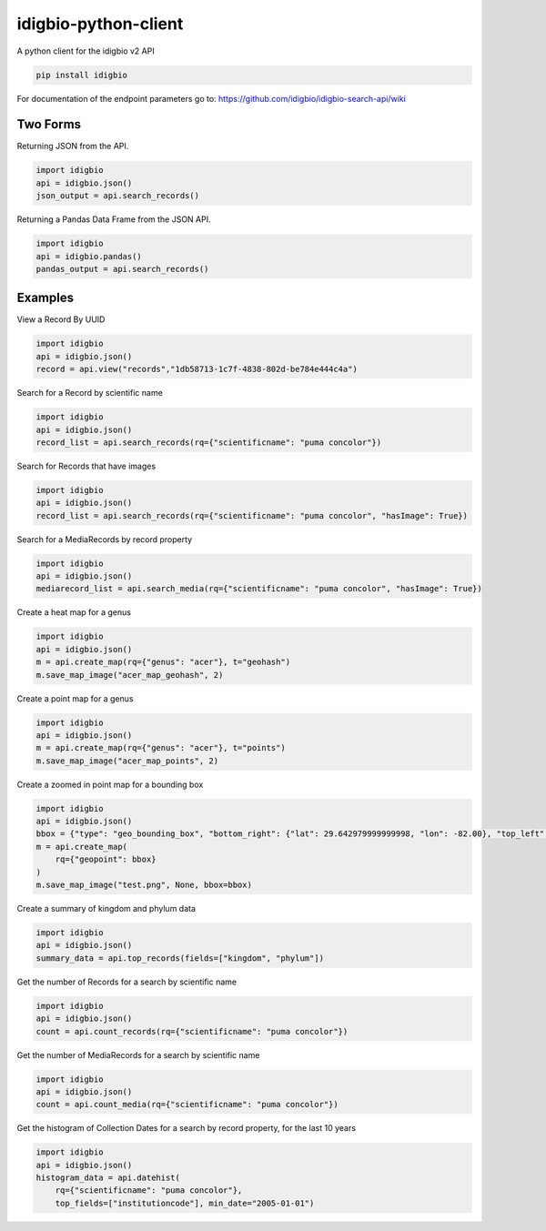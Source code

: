 idigbio-python-client
=====================

.. image:: https://img.shields.io/pypi/v/idigbio.svg
    :target: https://pypi.python.org/pypi/idigbio

.. image:: https://img.shields.io/travis/iDigBio/idigbio-python-client.svg
        :target: https://travis-ci.org/iDigBio/idigbio-python-client

A python client for the idigbio v2 API

.. code-block::

    pip install idigbio

For documentation of the endpoint parameters go to: https://github.com/idigbio/idigbio-search-api/wiki

Two Forms
---------

Returning JSON from the API.

.. code-block:: python

    import idigbio
    api = idigbio.json()
    json_output = api.search_records()

Returning a Pandas Data Frame from the JSON API.

.. code-block:: python

    import idigbio
    api = idigbio.pandas()
    pandas_output = api.search_records()

Examples
--------

View a Record By UUID

.. code-block:: python

    import idigbio
    api = idigbio.json()
    record = api.view("records","1db58713-1c7f-4838-802d-be784e444c4a")

Search for a Record by scientific name

.. code-block:: python

    import idigbio
    api = idigbio.json()
    record_list = api.search_records(rq={"scientificname": "puma concolor"})

Search for Records that have images

.. code-block:: python

    import idigbio
    api = idigbio.json()
    record_list = api.search_records(rq={"scientificname": "puma concolor", "hasImage": True})

Search for a MediaRecords by record property

.. code-block:: python

    import idigbio
    api = idigbio.json()
    mediarecord_list = api.search_media(rq={"scientificname": "puma concolor", "hasImage": True})

Create a heat map for a genus

.. code-block:: python

    import idigbio
    api = idigbio.json()
    m = api.create_map(rq={"genus": "acer"}, t="geohash")
    m.save_map_image("acer_map_geohash", 2)

Create a point map for a genus

.. code-block:: python

    import idigbio
    api = idigbio.json()
    m = api.create_map(rq={"genus": "acer"}, t="points")
    m.save_map_image("acer_map_points", 2)

Create a zoomed in point map for a bounding box

.. code-block:: python

    import idigbio
    api = idigbio.json()
    bbox = {"type": "geo_bounding_box", "bottom_right": {"lat": 29.642979999999998, "lon": -82.00}, "top_left": {"lat": 29.66298, "lon": -82.35315800000001}}
    m = api.create_map(
        rq={"geopoint": bbox}
    )
    m.save_map_image("test.png", None, bbox=bbox)


Create a summary of kingdom and phylum data

.. code-block:: python

    import idigbio
    api = idigbio.json()
    summary_data = api.top_records(fields=["kingdom", "phylum"])

Get the number of Records for a search by scientific name

.. code-block:: python

    import idigbio
    api = idigbio.json()
    count = api.count_records(rq={"scientificname": "puma concolor"})

Get the number of MediaRecords for a search by scientific name

.. code-block:: python

    import idigbio
    api = idigbio.json()
    count = api.count_media(rq={"scientificname": "puma concolor"})

Get the histogram of Collection Dates for a search by record property, for the last 10 years

.. code-block:: python

    import idigbio
    api = idigbio.json()
    histogram_data = api.datehist(
        rq={"scientificname": "puma concolor"},
        top_fields=["institutioncode"], min_date="2005-01-01")
